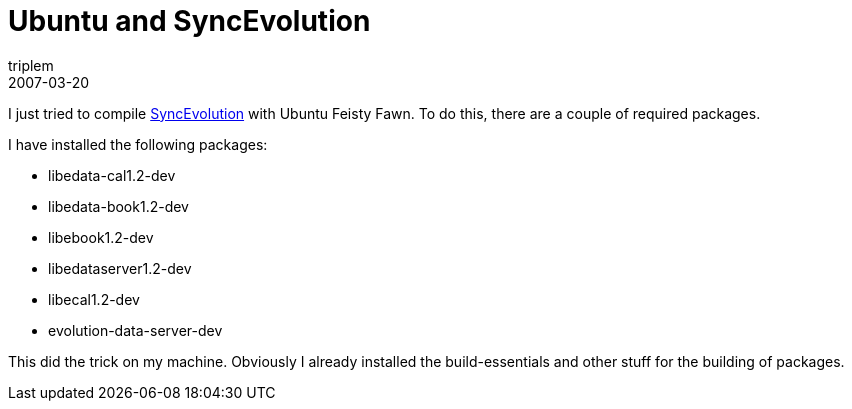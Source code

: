 = Ubuntu and SyncEvolution
triplem
2007-03-20
:jbake-type: post
:jbake-status: published
:jbake-tags: Linux

I just tried to compile http://www.estamos.de/projects/SyncML/[SyncEvolution] with Ubuntu Feisty Fawn. To do this, there are a couple of required packages.

I have installed the following packages:

* libedata-cal1.2-dev
* libedata-book1.2-dev
* libebook1.2-dev
* libedataserver1.2-dev
* libecal1.2-dev
* evolution-data-server-dev

This did the trick on my machine. Obviously I already installed the build-essentials and other stuff for the building of packages.